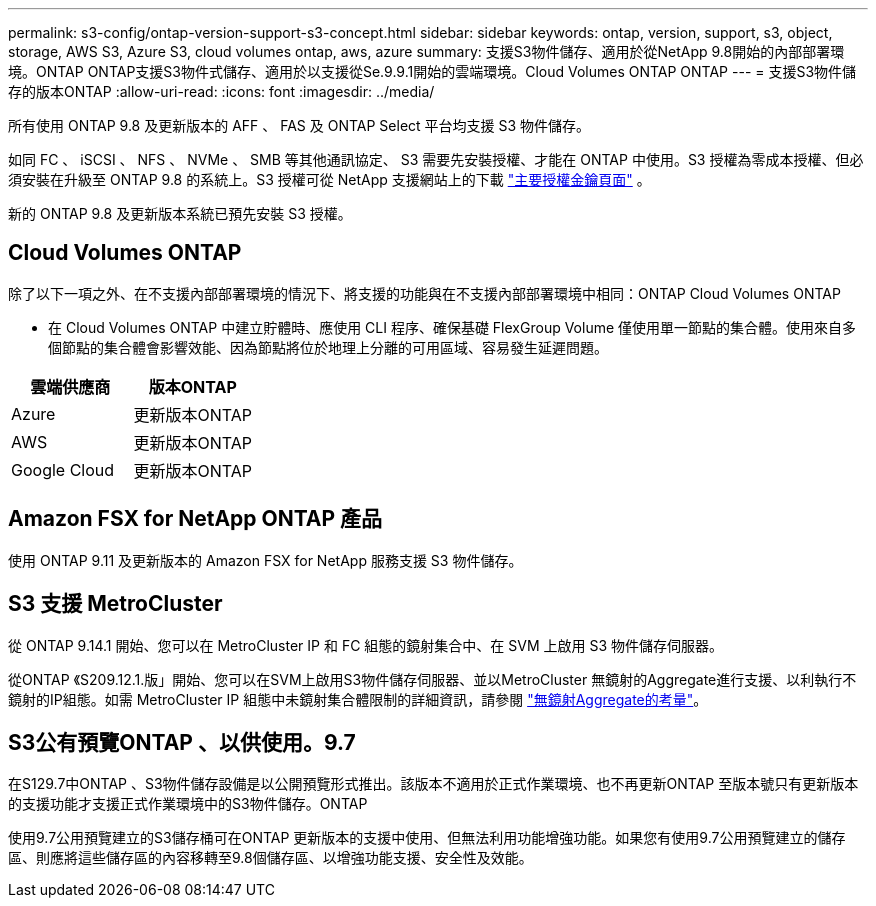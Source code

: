 ---
permalink: s3-config/ontap-version-support-s3-concept.html 
sidebar: sidebar 
keywords: ontap, version, support, s3, object, storage, AWS S3, Azure S3, cloud volumes ontap, aws, azure 
summary: 支援S3物件儲存、適用於從NetApp 9.8開始的內部部署環境。ONTAP ONTAP支援S3物件式儲存、適用於以支援從Se.9.9.1開始的雲端環境。Cloud Volumes ONTAP ONTAP 
---
= 支援S3物件儲存的版本ONTAP
:allow-uri-read: 
:icons: font
:imagesdir: ../media/


[role="lead"]
所有使用 ONTAP 9.8 及更新版本的 AFF 、 FAS 及 ONTAP Select 平台均支援 S3 物件儲存。

如同 FC 、 iSCSI 、 NFS 、 NVMe 、 SMB 等其他通訊協定、 S3 需要先安裝授權、才能在 ONTAP 中使用。S3 授權為零成本授權、但必須安裝在升級至 ONTAP 9.8 的系統上。S3 授權可從 NetApp 支援網站上的下載 link:https://mysupport.netapp.com/site/systems/master-license-keys/ontaps3["主要授權金鑰頁面"^] 。

新的 ONTAP 9.8 及更新版本系統已預先安裝 S3 授權。



== Cloud Volumes ONTAP

除了以下一項之外、在不支援內部部署環境的情況下、將支援的功能與在不支援內部部署環境中相同：ONTAP Cloud Volumes ONTAP

* 在 Cloud Volumes ONTAP 中建立貯體時、應使用 CLI 程序、確保基礎 FlexGroup Volume 僅使用單一節點的集合體。使用來自多個節點的集合體會影響效能、因為節點將位於地理上分離的可用區域、容易發生延遲問題。


|===
| 雲端供應商 | 版本ONTAP 


| Azure | 更新版本ONTAP 


| AWS | 更新版本ONTAP 


| Google Cloud | 更新版本ONTAP 
|===


== Amazon FSX for NetApp ONTAP 產品

使用 ONTAP 9.11 及更新版本的 Amazon FSX for NetApp 服務支援 S3 物件儲存。



== S3 支援 MetroCluster

從 ONTAP 9.14.1 開始、您可以在 MetroCluster IP 和 FC 組態的鏡射集合中、在 SVM 上啟用 S3 物件儲存伺服器。

從ONTAP 《S209.12.1.版」開始、您可以在SVM上啟用S3物件儲存伺服器、並以MetroCluster 無鏡射的Aggregate進行支援、以利執行不鏡射的IP組態。如需 MetroCluster IP 組態中未鏡射集合體限制的詳細資訊，請參閱 link:https://docs.netapp.com/us-en/ontap-metrocluster/install-ip/considerations_unmirrored_aggrs.html["無鏡射Aggregate的考量"^]。



== S3公有預覽ONTAP 、以供使用。9.7

在S129.7中ONTAP 、S3物件儲存設備是以公開預覽形式推出。該版本不適用於正式作業環境、也不再更新ONTAP 至版本號只有更新版本的支援功能才支援正式作業環境中的S3物件儲存。ONTAP

使用9.7公用預覽建立的S3儲存桶可在ONTAP 更新版本的支援中使用、但無法利用功能增強功能。如果您有使用9.7公用預覽建立的儲存區、則應將這些儲存區的內容移轉至9.8個儲存區、以增強功能支援、安全性及效能。
